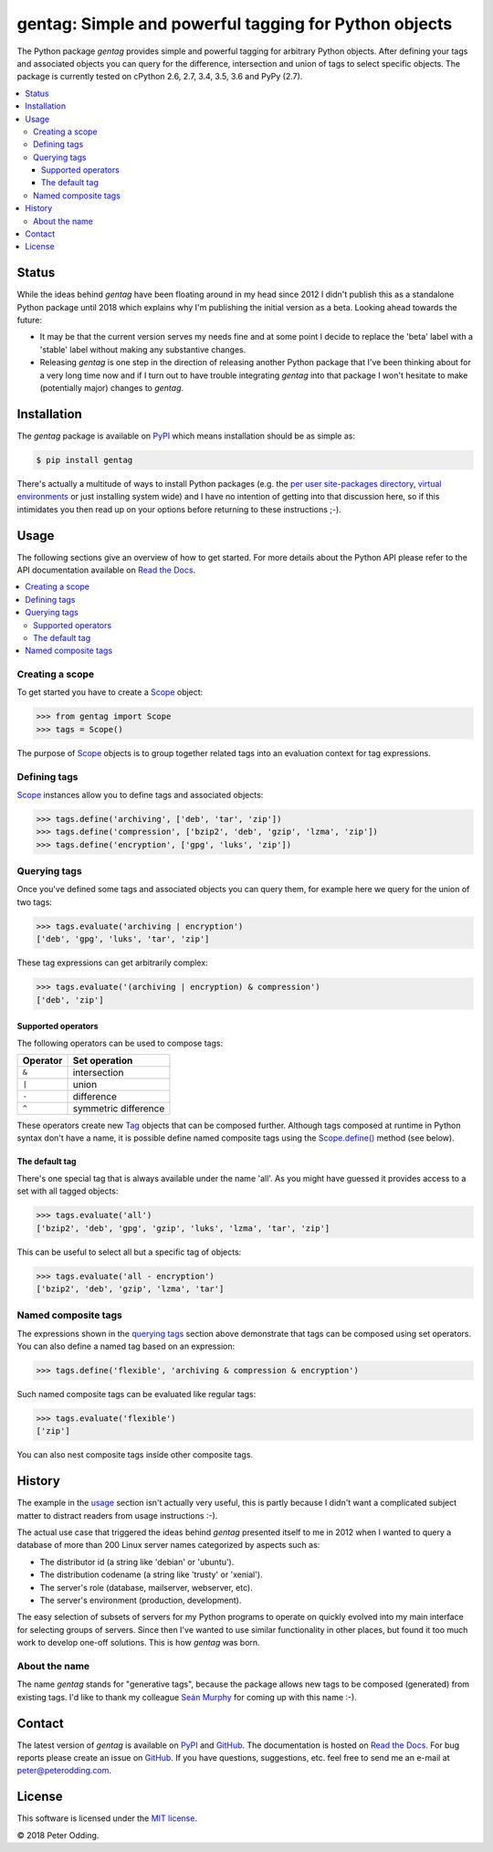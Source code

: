 gentag: Simple and powerful tagging for Python objects
======================================================

.. image:: https://travis-ci.org/xolox/python-gentag.svg?branch=master
   :target: https://travis-ci.org/xolox/python-gentag

.. image:: https://coveralls.io/repos/xolox/python-gentag/badge.svg?branch=master
   :target: https://coveralls.io/r/xolox/python-gentag?branch=master

The Python package `gentag` provides simple and powerful tagging for arbitrary
Python objects. After defining your tags and associated objects you can query
for the difference, intersection and union of tags to select specific objects.
The package is currently tested on cPython 2.6, 2.7, 3.4, 3.5, 3.6 and PyPy
(2.7).

.. contents::
   :local:

Status
------

While the ideas behind `gentag` have been floating around in my head since
2012 I didn't publish this as a standalone Python package until 2018 which
explains why I'm publishing the initial version as a beta. Looking ahead
towards the future:

- It may be that the current version serves my needs fine and at some point I
  decide to replace the 'beta' label with a 'stable' label without making any
  substantive changes.

- Releasing `gentag` is one step in the direction of releasing another Python
  package that I've been thinking about for a very long time now and if I turn
  out to have trouble integrating `gentag` into that package I won't hesitate
  to make (potentially major) changes to `gentag`.

Installation
------------

The `gentag` package is available on PyPI_ which means installation should be
as simple as:

.. code-block:: sh

   $ pip install gentag

There's actually a multitude of ways to install Python packages (e.g. the `per
user site-packages directory`_, `virtual environments`_ or just installing
system wide) and I have no intention of getting into that discussion here, so
if this intimidates you then read up on your options before returning to these
instructions ;-).

.. _usage:

Usage
-----

The following sections give an overview of how to get started. For more details
about the Python API please refer to the API documentation available on `Read
the Docs`_.

.. contents::
   :local:

Creating a scope
~~~~~~~~~~~~~~~~

To get started you have to create a Scope_ object:

.. code-block:: python

   >>> from gentag import Scope
   >>> tags = Scope()

The purpose of Scope_ objects is to group together related tags into an
evaluation context for tag expressions.

Defining tags
~~~~~~~~~~~~~

Scope_ instances allow you to define tags and associated objects:

.. code-block:: python

   >>> tags.define('archiving', ['deb', 'tar', 'zip'])
   >>> tags.define('compression', ['bzip2', 'deb', 'gzip', 'lzma', 'zip'])
   >>> tags.define('encryption', ['gpg', 'luks', 'zip'])

.. _querying tags:

Querying tags
~~~~~~~~~~~~~

Once you've defined some tags and associated objects you can query them,
for example here we query for the union of two tags:

.. code-block:: python

   >>> tags.evaluate('archiving | encryption')
   ['deb', 'gpg', 'luks', 'tar', 'zip']

These tag expressions can get arbitrarily complex:

.. code-block:: python

   >>> tags.evaluate('(archiving | encryption) & compression')
   ['deb', 'zip']

Supported operators
+++++++++++++++++++

The following operators can be used to compose tags:

========  ====================
Operator  Set operation
========  ====================
``&``     intersection
``|``     union
``-``     difference
``^``     symmetric difference
========  ====================

These operators create new Tag_ objects that can be composed further. Although
tags composed at runtime in Python syntax don't have a name, it is possible
define named composite tags using the `Scope.define()`_ method (see below).

The default tag
+++++++++++++++

There's one special tag that is always available under the name 'all'. As you
might have guessed it provides access to a set with all tagged objects:

.. code-block:: python

   >>> tags.evaluate('all')
   ['bzip2', 'deb', 'gpg', 'gzip', 'luks', 'lzma', 'tar', 'zip']

This can be useful to select all but a specific tag of objects:

.. code-block:: python

   >>> tags.evaluate('all - encryption')
   ['bzip2', 'deb', 'gzip', 'lzma', 'tar']

Named composite tags
~~~~~~~~~~~~~~~~~~~~

The expressions shown in the `querying tags`_ section above demonstrate that
tags can be composed using set operators. You can also define a named tag based
on an expression:

.. code-block:: python

   >>> tags.define('flexible', 'archiving & compression & encryption')

Such named composite tags can be evaluated like regular tags:

.. code-block:: python

   >>> tags.evaluate('flexible')
   ['zip']

You can also nest composite tags inside other composite tags.

History
-------

The example in the usage_ section isn't actually very useful, this is partly
because I didn't want a complicated subject matter to distract readers from
usage instructions :-).

The actual use case that triggered the ideas behind `gentag` presented itself
to me in 2012 when I wanted to query a database of more than 200 Linux server
names categorized by aspects such as:

- The distributor id (a string like 'debian' or 'ubuntu').
- The distribution codename (a string like 'trusty' or 'xenial').
- The server's role (database, mailserver, webserver, etc).
- The server's environment (production, development).

The easy selection of subsets of servers for my Python programs to operate on
quickly evolved into my main interface for selecting groups of servers. Since
then I've wanted to use similar functionality in other places, but found it too
much work to develop one-off solutions. This is how `gentag` was born.

About the name
~~~~~~~~~~~~~~

The name `gentag` stands for "generative tags", because the package allows new
tags to be composed (generated) from existing tags. I'd like to thank my
colleague `Seán Murphy <https://github.com/seanonmurphy>`_ for coming up with
this name :-).

Contact
-------

The latest version of `gentag` is available on PyPI_ and GitHub_. The
documentation is hosted on `Read the Docs`_. For bug reports please create an
issue on GitHub_. If you have questions, suggestions, etc. feel free to send me
an e-mail at `peter@peterodding.com`_.

License
-------

This software is licensed under the `MIT license`_.

© 2018 Peter Odding.

.. External references:
.. _GitHub: https://github.com/xolox/python-gentag
.. _MIT license: http://en.wikipedia.org/wiki/MIT_License
.. _per user site-packages directory: https://www.python.org/dev/peps/pep-0370/
.. _peter@peterodding.com: peter@peterodding.com
.. _PyPI: https://pypi.python.org/pypi/gentag
.. _Python: https://www.python.org/
.. _Read the Docs: https://gentag.readthedocs.org/en/latest/
.. _Scope.define(): https://gentag.readthedocs.org/en/latest/#gentag.Scope.define
.. _Scope: https://gentag.readthedocs.org/en/latest/#gentag.Scope
.. _Tag: https://gentag.readthedocs.org/en/latest/#gentag.Tag
.. _virtual environments: http://docs.python-guide.org/en/latest/dev/virtualenvs/


